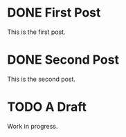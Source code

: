 #+ORGA_PUBLISH_KEYWORD: DONE
#+CATEGORY: post

* DONE First Post
  CLOSED: [2018-12-08 Sat 22:43]
  This is the first post.
* DONE Second Post
  CLOSED: [2018-12-08 Sat 22:43]
  This is the second post.

* TODO A Draft
  Work in progress.
